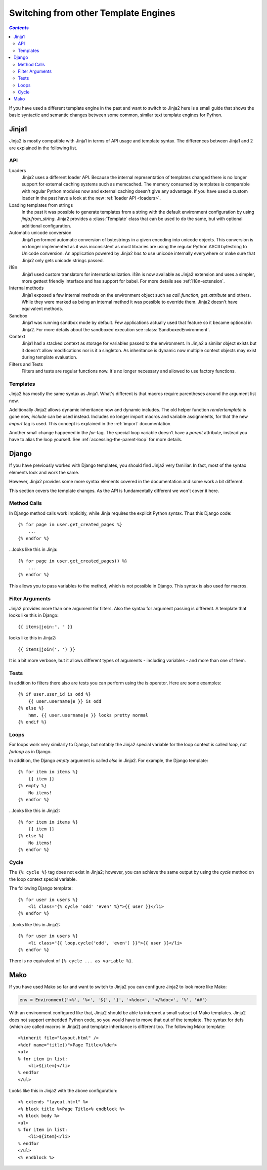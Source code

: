 Switching from other Template Engines
=====================================

.. contents:: `Contents`
   :depth: 2
   :local:
   
.. highlight:: html+jinja

If you have used a different template engine in the past and want to switch
to Jinja2 here is a small guide that shows the basic syntactic and semantic
changes between some common, similar text template engines for Python.

Jinja1
------

Jinja2 is mostly compatible with Jinja1 in terms of API usage and template
syntax.  The differences between Jinja1 and 2 are explained in the following
list.

API
~~~

Loaders
    Jinja2 uses a different loader API.  Because the internal representation
    of templates changed there is no longer support for external caching
    systems such as memcached.  The memory consumed by templates is comparable
    with regular Python modules now and external caching doesn't give any
    advantage.  If you have used a custom loader in the past have a look at
    the new :ref:`loader API <loaders>`.

Loading templates from strings
    In the past it was possible to generate templates from a string with the
    default environment configuration by using `jinja.from_string`.  Jinja2
    provides a :class:`Template` class that can be used to do the same, but
    with optional additional configuration.

Automatic unicode conversion
    Jinja1 performed automatic conversion of bytestrings in a given encoding
    into unicode objects.  This conversion is no longer implemented as it
    was inconsistent as most libraries are using the regular Python ASCII
    bytestring to Unicode conversion.  An application powered by Jinja2
    *has to* use unicode internally everywhere or make sure that Jinja2 only
    gets unicode strings passed.

i18n
    Jinja1 used custom translators for internationalization.  i18n is now
    available as Jinja2 extension and uses a simpler, more gettext friendly
    interface and has support for babel.  For more details see
    :ref:`i18n-extension`.

Internal methods
    Jinja1 exposed a few internal methods on the environment object such
    as `call_function`, `get_attribute` and others.  While they were marked
    as being an internal method it was possible to override them.  Jinja2
    doesn't have equivalent methods.

Sandbox
    Jinja1 was running sandbox mode by default.  Few applications actually
    used that feature so it became optional in Jinja2.  For more details
    about the sandboxed execution see :class:`SandboxedEnvironment`.

Context
    Jinja1 had a stacked context as storage for variables passed to the
    environment.  In Jinja2 a similar object exists but it doesn't allow
    modifications nor is it a singleton.  As inheritance is dynamic now
    multiple context objects may exist during template evaluation.

Filters and Tests
    Filters and tests are regular functions now.  It's no longer necessary
    and allowed to use factory functions.


Templates
~~~~~~~~~

Jinja2 has mostly the same syntax as Jinja1.  What's different is that
macros require parentheses around the argument list now.

Additionally Jinja2 allows dynamic inheritance now and dynamic includes.
The old helper function `rendertemplate` is gone now, `include` can be used
instead.  Includes no longer import macros and variable assignments, for
that the new `import` tag is used.  This concept is explained in the
:ref:`import` documentation.

Another small change happened in the `for`-tag.  The special loop variable
doesn't have a `parent` attribute, instead you have to alias the loop
yourself.  See :ref:`accessing-the-parent-loop` for more details.


Django
------

If you have previously worked with Django templates, you should find
Jinja2 very familiar.  In fact, most of the syntax elements look and
work the same.

However, Jinja2 provides some more syntax elements covered in the
documentation and some work a bit different.

This section covers the template changes.  As the API is fundamentally
different we won't cover it here.

Method Calls
~~~~~~~~~~~~

In Django method calls work implicitly, while Jinja requires the explicit
Python syntax. Thus this Django code::

    {% for page in user.get_created_pages %}
        ...
    {% endfor %}

...looks like this in Jinja::

    {% for page in user.get_created_pages() %}
        ...
    {% endfor %}

This allows you to pass variables to the method, which is not possible in
Django. This syntax is also used for macros.

Filter Arguments
~~~~~~~~~~~~~~~~

Jinja2 provides more than one argument for filters.  Also the syntax for
argument passing is different.  A template that looks like this in Django::

    {{ items|join:", " }}

looks like this in Jinja2::

    {{ items|join(', ') }}

It is a bit more verbose, but it allows different types of arguments -
including variables - and more than one of them.

Tests
~~~~~

In addition to filters there also are tests you can perform using the is
operator.  Here are some examples::

    {% if user.user_id is odd %}
        {{ user.username|e }} is odd
    {% else %}
        hmm. {{ user.username|e }} looks pretty normal
    {% endif %}

Loops
~~~~~

For loops work very similarly to Django, but notably the Jinja2 special
variable for the loop context is called `loop`, not `forloop` as in Django.

In addition, the Django `empty` argument is called `else` in Jinja2. For
example, the Django template::

    {% for item in items %}
        {{ item }}
    {% empty %}
        No items!
    {% endfor %}

...looks like this in Jinja2::

    {% for item in items %}
        {{ item }}
    {% else %}
        No items!
    {% endfor %}

Cycle
~~~~~

The ``{% cycle %}`` tag does not exist in Jinja2; however, you can achieve the
same output by using the `cycle` method on the loop context special variable.

The following Django template::

    {% for user in users %}
        <li class="{% cycle 'odd' 'even' %}">{{ user }}</li>
    {% endfor %}

...looks like this in Jinja2::

    {% for user in users %}
        <li class="{{ loop.cycle('odd', 'even') }}">{{ user }}</li>
    {% endfor %}

There is no equivalent of ``{% cycle ... as variable %}``.


Mako
----

.. highlight:: html+mako

If you have used Mako so far and want to switch to Jinja2 you can configure
Jinja2 to look more like Mako:

.. sourcecode:: python

    env = Environment('<%', '%>', '${', '}', '<%doc>', '</%doc>', '%', '##')

With an environment configured like that, Jinja2 should be able to interpret
a small subset of Mako templates.  Jinja2 does not support embedded Python
code, so you would have to move that out of the template.  The syntax for defs
(which are called macros in Jinja2) and template inheritance is different too.
The following Mako template::

    <%inherit file="layout.html" />
    <%def name="title()">Page Title</%def>
    <ul>
    % for item in list:
        <li>${item}</li>
    % endfor
    </ul>

Looks like this in Jinja2 with the above configuration::

    <% extends "layout.html" %>
    <% block title %>Page Title<% endblock %>
    <% block body %>
    <ul>
    % for item in list:
        <li>${item}</li>
    % endfor
    </ul>
    <% endblock %>

